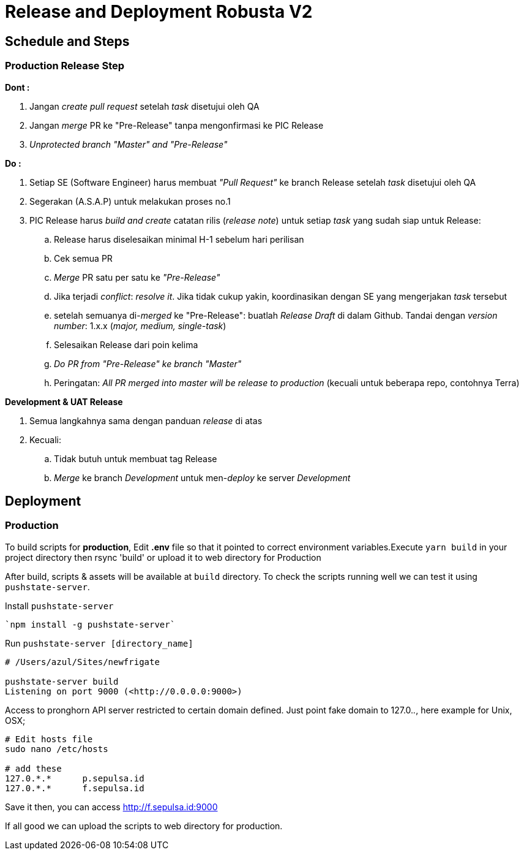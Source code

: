 = Release and Deployment Robusta V2

== Schedule and Steps

=== Production Release Step

*Dont :*

. Jangan _create pull request_ setelah _task_ disetujui oleh QA
. Jangan _merge_ PR ke "Pre-Release" tanpa mengonfirmasi ke PIC Release
. _Unprotected branch "Master" and "Pre-Release"_

*Do :*

. Setiap SE (Software Engineer) harus membuat _"Pull Request"_ ke branch Release setelah _task_ disetujui oleh QA
. Segerakan (A.S.A.P) untuk melakukan proses no.1
. PIC Release harus _build and create_ catatan rilis (_release note_) untuk setiap _task_ yang sudah siap untuk Release:
 .. Release harus diselesaikan minimal H-1 sebelum hari perilisan
 .. Cek semua PR
 .. _Merge_ PR satu per satu ke _"Pre-Release"_
 .. Jika terjadi _conflict_: _resolve it_.
Jika tidak cukup yakin, koordinasikan dengan SE yang mengerjakan _task_ tersebut
 .. setelah semuanya di-_merged_ ke "Pre-Release": buatlah _Release Draft_ di dalam Github.
Tandai dengan _version number_: 1.x.x (_major, medium, single-task_)
 .. Selesaikan Release dari poin kelima
 .. _Do PR from "Pre-Release" ke branch "Master"_
 .. Peringatan: _All PR merged into master will be release to production_ (kecuali untuk beberapa repo, contohnya Terra)

*Development & UAT Release*

. Semua langkahnya sama dengan panduan _release_ di atas
. Kecuali:
 .. Tidak butuh untuk membuat tag Release
 .. _Merge_ ke branch _Development_ untuk men-_deploy_ ke server _Development_

== Deployment

=== Production

To build scripts for *production*, Edit *.env* file so that it pointed to correct environment variables.Execute `yarn build` in your project directory then rsync 'build' or upload it to web directory for Production

After build, scripts & assets will be available at `build` directory.
To check the scripts running well we can test it using `pushstate-server`.

Install `pushstate-server`

----
`npm install -g pushstate-server`
----

Run `pushstate-server [directory_name]`

----
# /Users/azul/Sites/newfrigate

pushstate-server build
Listening on port 9000 (<http://0.0.0.0:9000>)
----

Access to pronghorn API server restricted to certain domain defined.
Just point fake domain to 127.0._._, here example for Unix, OSX;

----
# Edit hosts file
sudo nano /etc/hosts

# add these
127.0.*.*      p.sepulsa.id
127.0.*.*      f.sepulsa.id
----

Save it then, you can access http://f.sepulsa.id:9000

If all good we can upload the scripts to web directory for production.

